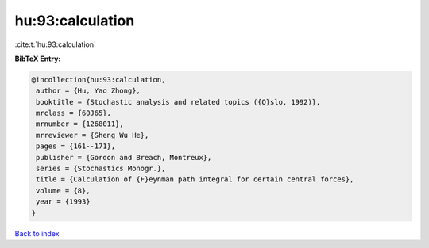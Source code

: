 hu:93:calculation
=================

:cite:t:`hu:93:calculation`

**BibTeX Entry:**

.. code-block:: bibtex

   @incollection{hu:93:calculation,
    author = {Hu, Yao Zhong},
    booktitle = {Stochastic analysis and related topics ({O}slo, 1992)},
    mrclass = {60J65},
    mrnumber = {1268011},
    mrreviewer = {Sheng Wu He},
    pages = {161--171},
    publisher = {Gordon and Breach, Montreux},
    series = {Stochastics Monogr.},
    title = {Calculation of {F}eynman path integral for certain central forces},
    volume = {8},
    year = {1993}
   }

`Back to index <../By-Cite-Keys.html>`_
